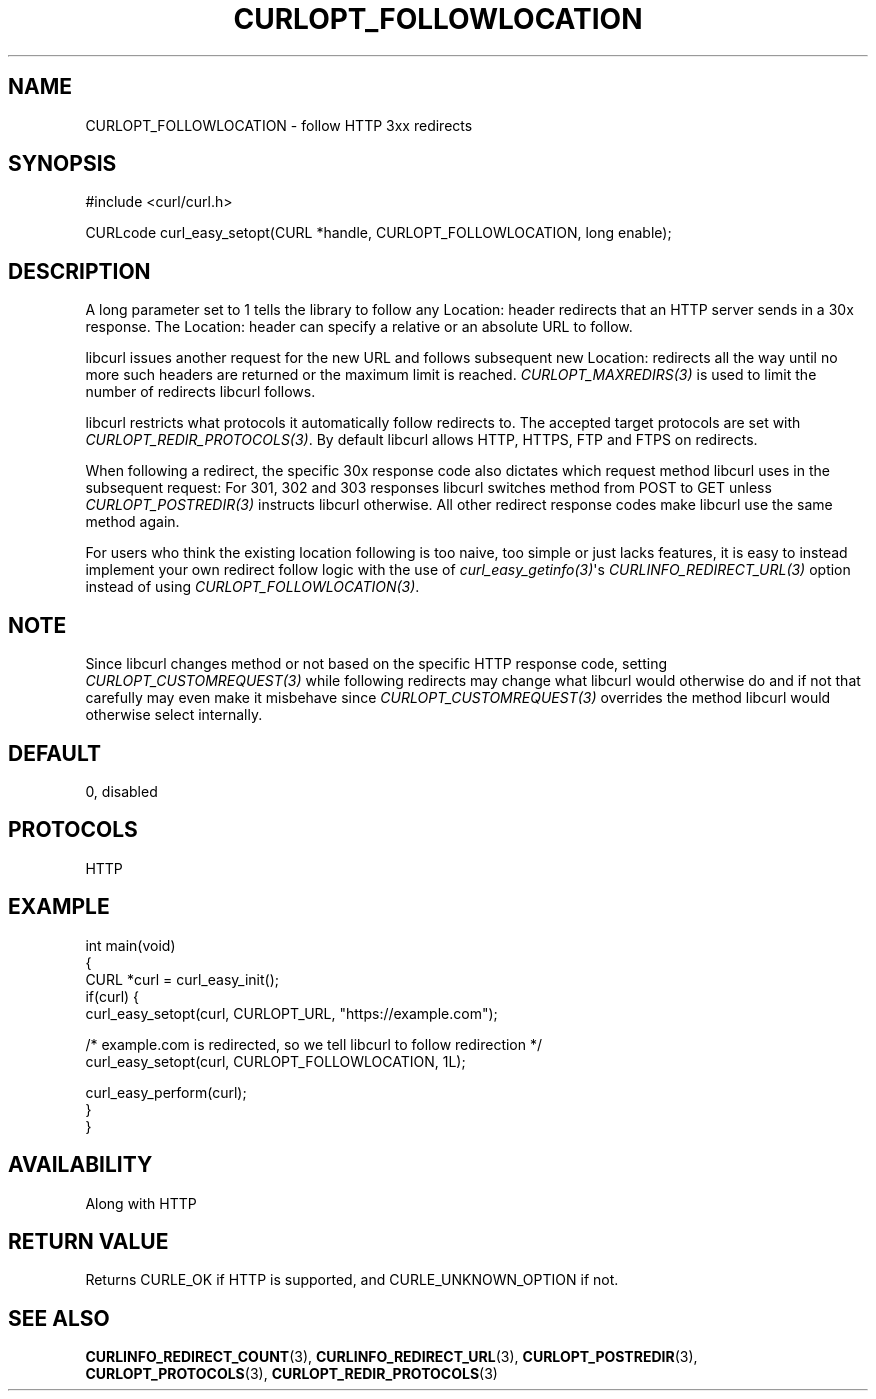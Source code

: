 .\" generated by cd2nroff 0.1 from CURLOPT_FOLLOWLOCATION.md
.TH CURLOPT_FOLLOWLOCATION 3 "四月 15 2024" libcurl
.SH NAME
CURLOPT_FOLLOWLOCATION \- follow HTTP 3xx redirects
.SH SYNOPSIS
.nf
#include <curl/curl.h>

CURLcode curl_easy_setopt(CURL *handle, CURLOPT_FOLLOWLOCATION, long enable);
.fi
.SH DESCRIPTION
A long parameter set to 1 tells the library to follow any Location: header
redirects that an HTTP server sends in a 30x response. The Location: header
can specify a relative or an absolute URL to follow.

libcurl issues another request for the new URL and follows subsequent new
Location: redirects all the way until no more such headers are returned or the
maximum limit is reached. \fICURLOPT_MAXREDIRS(3)\fP is used to limit the
number of redirects libcurl follows.

libcurl restricts what protocols it automatically follow redirects to. The
accepted target protocols are set with \fICURLOPT_REDIR_PROTOCOLS(3)\fP. By
default libcurl allows HTTP, HTTPS, FTP and FTPS on redirects.

When following a redirect, the specific 30x response code also dictates which
request method libcurl uses in the subsequent request: For 301, 302 and 303
responses libcurl switches method from POST to GET unless
\fICURLOPT_POSTREDIR(3)\fP instructs libcurl otherwise. All other redirect
response codes make libcurl use the same method again.

For users who think the existing location following is too naive, too simple
or just lacks features, it is easy to instead implement your own redirect
follow logic with the use of \fIcurl_easy_getinfo(3)\fP\(aqs
\fICURLINFO_REDIRECT_URL(3)\fP option instead of using
\fICURLOPT_FOLLOWLOCATION(3)\fP.
.SH NOTE
Since libcurl changes method or not based on the specific HTTP response code,
setting \fICURLOPT_CUSTOMREQUEST(3)\fP while following redirects may change
what libcurl would otherwise do and if not that carefully may even make it
misbehave since \fICURLOPT_CUSTOMREQUEST(3)\fP overrides the method libcurl
would otherwise select internally.
.SH DEFAULT
0, disabled
.SH PROTOCOLS
HTTP
.SH EXAMPLE
.nf
int main(void)
{
  CURL *curl = curl_easy_init();
  if(curl) {
    curl_easy_setopt(curl, CURLOPT_URL, "https://example.com");

    /* example.com is redirected, so we tell libcurl to follow redirection */
    curl_easy_setopt(curl, CURLOPT_FOLLOWLOCATION, 1L);

    curl_easy_perform(curl);
  }
}
.fi
.SH AVAILABILITY
Along with HTTP
.SH RETURN VALUE
Returns CURLE_OK if HTTP is supported, and CURLE_UNKNOWN_OPTION if not.
.SH SEE ALSO
.BR CURLINFO_REDIRECT_COUNT (3),
.BR CURLINFO_REDIRECT_URL (3),
.BR CURLOPT_POSTREDIR (3),
.BR CURLOPT_PROTOCOLS (3),
.BR CURLOPT_REDIR_PROTOCOLS (3)
